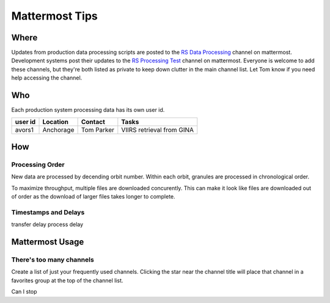 ***************
Mattermost Tips
***************

=====
Where
=====
Updates from production data processing scripts are posted to the `RS Data Processing <https://chat.avo.alaska.edu/avo/channels/rs-data-processing>`_ channel on mattermost.
Development systems post their updates to the `RS Processing Test <https://chat.avo.alaska.edu/avo/channels/rs-processing-test>`_ channel on mattermost.
Everyone is welcome to add these channels, but they're both listed as private to keep down clutter in the main channel list. Let Tom know if you need help accessing the channel.


===
Who
===
Each production system processing data has its own user id.

+---------+-----------+------------+---------------------------+
| user id | Location  | Contact    | Tasks                     |
+=========+===========+============+===========================+
| avors1  | Anchorage | Tom Parker | VIIRS retrieval from GINA |
+---------+-----------+------------+---------------------------+

===
How
===

Processing Order
----------------
New data are processed by decending orbit number. Within each orbit, granules are processed in chronological order.

To maximize throughput, multiple files are downloaded concurently. This can make it look like files are downloaded out of order as the download of larger files takes longer to complete.

Timestamps and Delays
---------------------
transfer delay
process delay

================
Mattermost Usage
================

There's too many channels
-------------------------
Create a list of just your frequently used channels. Clicking the star near the channel title will place that channel in a favorites group at the top of the channel list.

Can I stop